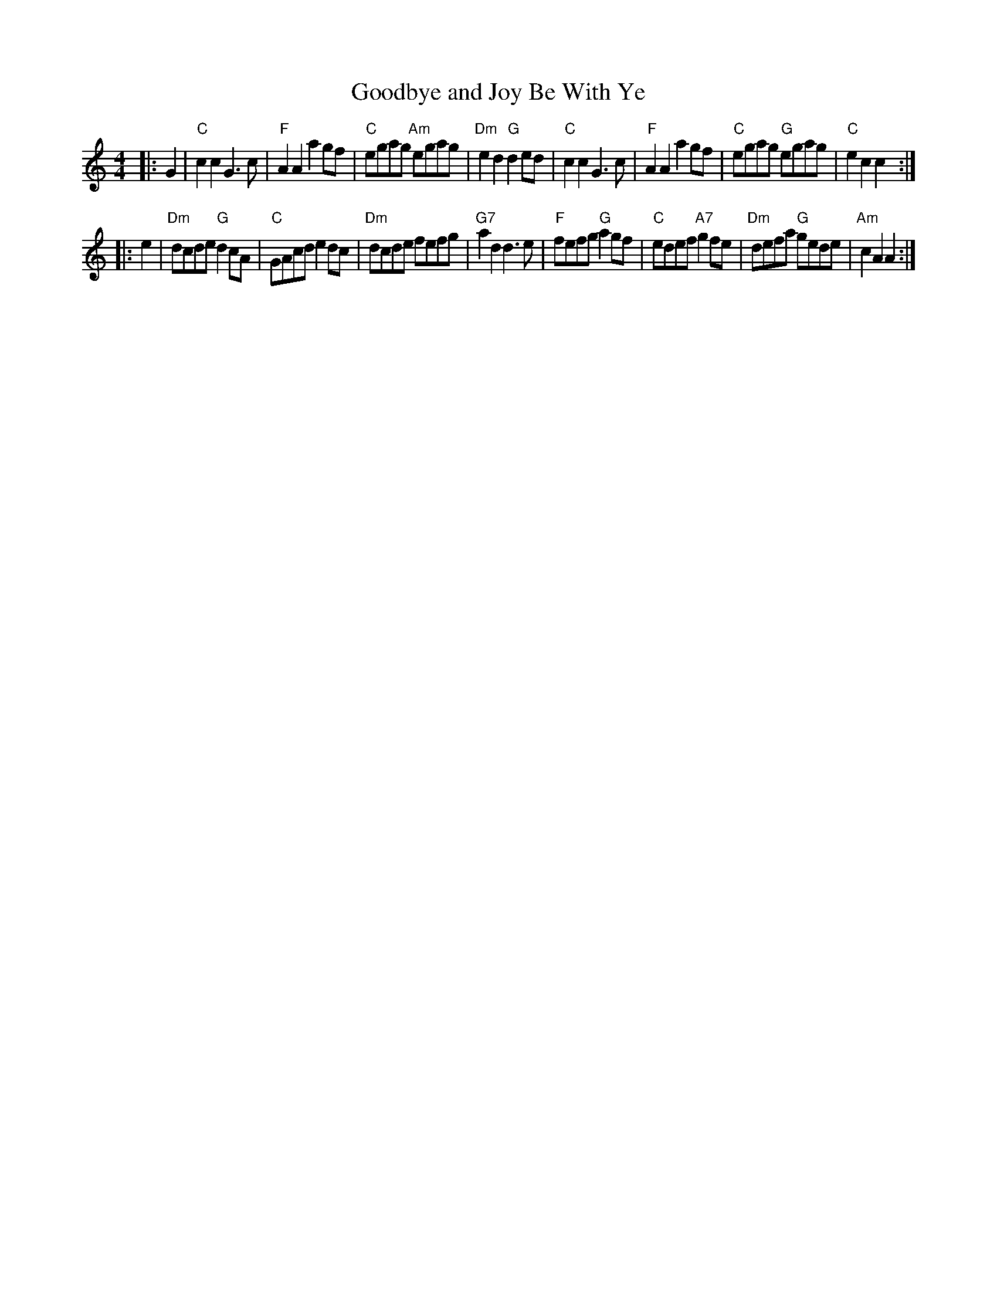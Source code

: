 X: 1
T: Goodbye and Joy Be With Ye
S: from Chris Duncan
Z: arr. T. Traub 10-31-2002
M: 4/4
L: 1/8
R: reel
K: C
|: G2 |\
"C"c2 c2 G3 c | "F"A2 A2 a2 gf | "C"egag "Am"egag | "Dm"e2 d2 "G"d2 ed |\
"C"c2 c2 G3 c | "F"A2 A2 a2 gf | "C"egag "G"egag | "C"e2 c2 c2 :|
|: e2 |\
"Dm"dcde "G"d2 cA | "C"GAcd e2 dc | "Dm"dcde fefg | "G7"a2 d2 d3 e |\
"F"fefg "G"a2 gf | "C"edef "A7"g2 fe | "Dm"defa "G"gede | "Am"c2 A2 A2 :|
